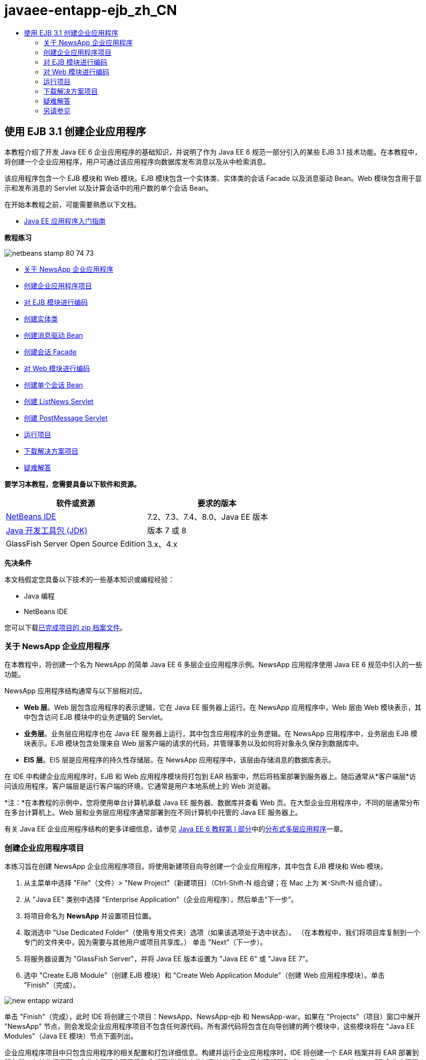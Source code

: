 // 
//     Licensed to the Apache Software Foundation (ASF) under one
//     or more contributor license agreements.  See the NOTICE file
//     distributed with this work for additional information
//     regarding copyright ownership.  The ASF licenses this file
//     to you under the Apache License, Version 2.0 (the
//     "License"); you may not use this file except in compliance
//     with the License.  You may obtain a copy of the License at
// 
//       http://www.apache.org/licenses/LICENSE-2.0
// 
//     Unless required by applicable law or agreed to in writing,
//     software distributed under the License is distributed on an
//     "AS IS" BASIS, WITHOUT WARRANTIES OR CONDITIONS OF ANY
//     KIND, either express or implied.  See the License for the
//     specific language governing permissions and limitations
//     under the License.
//

= javaee-entapp-ejb_zh_CN
:jbake-type: page
:jbake-tags: old-site, needs-review
:jbake-status: published
:keywords: Apache NetBeans  javaee-entapp-ejb_zh_CN
:description: Apache NetBeans  javaee-entapp-ejb_zh_CN
:toc: left
:toc-title:

== 使用 EJB 3.1 创建企业应用程序

本教程介绍了开发 Java EE 6 企业应用程序的基础知识，并说明了作为 Java EE 6 规范一部分引入的某些 EJB 3.1 技术功能。在本教程中，将创建一个企业应用程序，用户可通过该应用程序向数据库发布消息以及从中检索消息。

该应用程序包含一个 EJB 模块和 Web 模块。EJB 模块包含一个实体类、实体类的会话 Facade 以及消息驱动 Bean。Web 模块包含用于显示和发布消息的 Servlet 以及计算会话中的用户数的单个会话 Bean。

在开始本教程之前，可能需要熟悉以下文档。

* link:javaee-gettingstarted.html[Java EE 应用程序入门指南]

*教程练习*

image:netbeans-stamp-80-74-73.png[title="此页上的内容适用于 NetBeans IDE 7.2、7.3、7.4 和 8.0"]

* link:#intro[关于 NewsApp 企业应用程序]
* link:#Exercise_1[创建企业应用程序项目]
* link:#Exercise_2[对 EJB 模块进行编码]
* link:#Exercise_2a[创建实体类]
* link:#Exercise_2b[创建消息驱动 Bean]
* link:#Exercise_2c[创建会话 Facade]
* link:#Exercise_3[对 Web 模块进行编码]
* link:#Exercise_3a[创建单个会话 Bean]
* link:#Exercise_3b[创建 ListNews Servlet]
* link:#Exercise_3c[创建 PostMessage Servlet]
* link:#Exercise_4[运行项目]
* link:#Exercise_5[下载解决方案项目]
* link:#Exercise_6[疑难解答]

*要学习本教程，您需要具备以下软件和资源。*

|===
|软件或资源 |要求的版本 

|link:https://netbeans.org/downloads/index.html[NetBeans IDE] |7.2、7.3、7.4、8.0、Java EE 版本 

|link:http://www.oracle.com/technetwork/java/javase/downloads/index.html[Java 开发工具包 (JDK)] |版本 7 或 8 

|GlassFish Server Open Source Edition |3.x、4.x 
|===

*先决条件*

本文档假定您具备以下技术的一些基本知识或编程经验：

* Java 编程
* NetBeans IDE

您可以下载link:https://netbeans.org/projects/samples/downloads/download/Samples/JavaEE/NewsAppEE6.zip[已完成项目的 zip 档案文件]。

=== 关于 NewsApp 企业应用程序

在本教程中，将创建一个名为 NewsApp 的简单 Java EE 6 多层企业应用程序示例。NewsApp 应用程序使用 Java EE 6 规范中引入的一些功能。

NewsApp 应用程序结构通常与以下层相对应。

* *Web 层*。Web 层包含应用程序的表示逻辑，它在 Java EE 服务器上运行。在 NewsApp 应用程序中，Web 层由 Web 模块表示，其中包含访问 EJB 模块中的业务逻辑的 Servlet。
* *业务层*。业务层应用程序也在 Java EE 服务器上运行，其中包含应用程序的业务逻辑。在 NewsApp 应用程序中，业务层由 EJB 模块表示。EJB 模块包含处理来自 Web 层客户端的请求的代码，并管理事务以及如何将对象永久保存到数据库中。
* *EIS 层*。EIS 层是应用程序的持久性存储层。在 NewsApp 应用程序中，该层由存储消息的数据库表示。

在 IDE 中构建企业应用程序时，EJB 和 Web 应用程序模块将打包到 EAR 档案中，然后将档案部署到服务器上。随后通常从*客户端层*访问该应用程序。客户端层是运行客户端的环境，它通常是用户本地系统上的 Web 浏览器。

*注：*在本教程的示例中，您将使用单台计算机承载 Java EE 服务器、数据库并查看 Web 页。在大型企业应用程序中，不同的层通常分布在多台计算机上。Web 层和业务层应用程序通常部署到在不同计算机中托管的 Java EE 服务器上。

有关 Java EE 企业应用程序结构的更多详细信息，请参见 link:http://download.oracle.com/javaee/6/tutorial/doc/[Java EE 6 教程第 I 部分]中的link:http://download.oracle.com/javaee/6/tutorial/doc/bnaay.html[分布式多层应用程序]一章。

=== 创建企业应用程序项目

本练习旨在创建 NewsApp 企业应用程序项目。将使用新建项目向导创建一个企业应用程序，其中包含 EJB 模块和 Web 模块。

1. 从主菜单中选择 "File"（文件）> "New Project"（新建项目）（Ctrl-Shift-N 组合键；在 Mac 上为 ⌘-Shift-N 组合键）。
2. 从 "Java EE" 类别中选择 "Enterprise Application"（企业应用程序），然后单击“下一步”。
3. 将项目命名为 *NewsApp* 并设置项目位置。
4. 取消选中 "Use Dedicated Folder"（使用专用文件夹）选项（如果该选项处于选中状态）。
（在本教程中，我们将项目库复制到一个专门的文件夹中，因为需要与其他用户或项目共享库。）
单击 "Next"（下一步）。
5. 将服务器设置为 "GlassFish Server"，并将 Java EE 版本设置为 "Java EE 6" 或 "Java EE 7"。
6. 选中 "Create EJB Module"（创建 EJB 模块）和 "Create Web Application Module"（创建 Web 应用程序模块）。单击 "Finish"（完成）。

image:new-entapp-wizard.png[title="新建项目向导"]

单击 "Finish"（完成），此时 IDE 将创建三个项目：NewsApp、NewsApp-ejb 和 NewsApp-war。如果在 "Projects"（项目）窗口中展开 "NewsApp" 节点，则会发现企业应用程序项目不包含任何源代码。所有源代码将包含在向导创建的两个模块中，这些模块将在 "Java EE Modules"（Java EE 模块）节点下面列出。

企业应用程序项目中只包含应用程序的相关配置和打包详细信息。构建并运行企业应用程序时，IDE 将创建一个 EAR 档案并将 EAR 部署到服务器。在某些情况下，企业应用程序项目将包含部署描述符文件以及其他信息，但创建部署到 GlassFish Server 的 Java EE 企业应用程序时，不需要部署描述符文件。

image:ejb-projectswindow.png[title="显示应用程序结构的 "Projects"（项目）窗口"]

=== 对 EJB 模块进行编码

在本练习中，将在 EJB 模块中创建一个实体类、消息驱动 Bean 以及会话 Facade。此外，将创建一个持久性单元以便为容器提供有关数据源和如何管理实体的信息，还会创建消息驱动 Bean 使用的 Java 消息服务 (JMS) 资源。

==== 创建实体类

在本练习中，您将创建 `NewsEntity` 实体类。实体类是一个简单的 Java 类，通常表示数据库中的一个表。在创建实体类时，IDE 会添加 `@Entity` 标注以将该类定义为实体类。创建实体类后，将在其中创建一些字段，以表示要包含在表中的数据。

每个实体类都必须具有一个主键。在创建实体类时，IDE 会添加 `@Id` 标注以声明要用作主键的字段。IDE 还会添加 `@GeneratedValue` 标注并指定主 Id 的键生成策略。

要创建 `NewsEntity` 类，请执行以下步骤。

1. 右键单击 "Projects"（项目）窗口中的 EJB 模块，然后选择 "New"（新建）＞ "Other"（其他）打开新建文件向导。
2. 从 "Persistence"（持久性）类别中，选择 "Entity Class"（实体类），然后单击 "Next"（下一步）。
3. 键入 *NewsEntity* 作为类名。
4. 键入 *ejb* 作为包名。
5. 在新建实体类向导中，将 "Primary Key Type"（主键类型）保留为 `Long`。
6. 选择 "Create Persistence Unit"（创建持久性单元）。单击 "Next"（下一步）。
7. 保留默认的持久性单元名称。
8. 选择 `EclipseLink (JPA2.0)(default)`（EclipseLink (JPA2.0) (默认)）作为持久性提供器。
9. 为 "Data Source"（数据源）选择一个数据源（例如，如果您希望使用 JavaDB，则选择 `jdbc/sample`）。
10. 确保持久性单元将使用 Java 事务 API，并且已将 "Table Generation Strategy"（表生成策略）设置为 "Create"（创建），以便在部署应用程序时将创建基于实体类的表。
image:new-pu-wizard.png[title=""Provider and Database"（提供器和数据库）面板"]
11. 单击 "Finish"（完成）。

单击 "Finish"（完成），此时 IDE 将创建 `persistence.xml` 和 `NewsEntity.java` 实体类。IDE 将在源代码编辑器中打开 `NewsEntity.java`。

在源代码编辑器中，执行以下步骤。

1. 将以下字段声明添加到类中：
[source,java]
----

private String title;
private String body;
----
2. 在源代码编辑器中右键单击，选择 "Insert Code"（插入代码）（Alt-Insert 组合键；在 Mac 上为 Ctrl-I 组合键），然后选择 "Getter and Setter"（Getter 和 Setter），以打开 "Generate Getters and Setters"（生成 Getter 和 Setter）对话框。
3. 在对话框中选择 `body` 和 `title` 字段。单击 "Generate"（生成）。
image:ejb-gettersetter.png[title=""Generate Getters and Setters"（生成 getter 和 setter）对话框"]

在单击 "Generate"（生成）时，IDE 将为字段添加 getter 和 setter 方法。

4. 保存对 `NewsEntity.java` 的更改。

您可以将 `NewsEntity.java` 关闭。

有关实体类的更多详细信息，请参见 link:http://download.oracle.com/javaee/6/tutorial/doc/[Java EE 6 教程第 I 部分]中的 link:http://java.sun.com/javaee/6/docs/tutorial/doc/bnbpz.html[Java 持久性 API 简介]一章。

==== 创建消息驱动 Bean

在本练习中，将使用向导在 EJB 模块中创建 NewMessage 消息驱动 Bean。该向导还会帮助您创建所需的 JMS 资源。消息驱动 Bean 接收和处理 Web 模块中的 Servlet 发送到队列的消息。

要创建消息驱动 Bean，请执行以下步骤：

1. 右键单击 "Projects"（项目）窗口中的 EJB 模块，然后选择 "New"（新建）＞ "Other"（其他）打开新建文件向导。
2. 从 "Enterprise JavaBeans" 类别中，选择 "Message-Driven Bean"（消息驱动 Bean）文件类型。单击 "Next"（下一步）。
3. 键入 *NewMessage* 作为 EJB 名称。
4. 从 "Package"（包）下拉列表中选择 `ejb`。
5. 单击 "Project Destination"（项目目标）字段旁边的 "Add"（添加）按钮，以打开 "Add Message Destination"（添加消息目标）对话框。
6. 在 "Add Message Destination"（添加消息目标）对话框中，键入 *jms/NewMessage* 并选择 "Queue"（队列）作为目标类型。单击 "OK"（确定）。
7. 确认项目目标正确无误。单击 "Finish"（完成）。
image:ejb-newmessage.png[title="新建消息驱动 Bean 向导"]

单击 "Finish"（完成），此时将在源代码编辑器中打开 Bean 类 `NewMessage.java`。您可以看到 IDE 在该类中添加了 `@MessageDriven` 标注和配置属性。

[source,java]
----

       
@MessageDriven(mappedName = "jms/NewMessage", activationConfig =  {
        @ActivationConfigProperty(propertyName = "acknowledgeMode", propertyValue = "Auto-acknowledge"),
        @ActivationConfigProperty(propertyName = "destinationType", propertyValue = "javax.jms.Queue")
    })
public class NewMessage implements MessageListener {
----

`@MessageDriven` 标注向容器说明该组件是一个消息驱动 Bean，并指定了该 Bean 使用的 JMS 资源。当 IDE 生成类时，将从类名 (`NewMessage.java`) 派生资源的映射名称 (`jms/NewMessage`)。JMS 资源被映射到 Bean 从中接收消息的目标的 JNDI 名称。新建消息驱动 Bean 向导还会在 `glassfish-resources.xml` 中添加 JMS 资源的信息。您无需配置部署描述符即可指定 JMS 资源。如果在 IDE 中使用 "Run"（运行）操作将应用程序部署到 GlassFish，则会在部署时在服务器上创建 JMS 资源。

EJB 规范允许您使用标注将资源直接引入类中。现在，您要使用标注将 `MessageDrivenContext` 资源引入类中，然后注入 `PersistenceContext` 资源，EntityManager API 将使用该资源管理持久性实体实例。将在源代码编辑器中将标注添加到类中。

1. 通过在类中添加以下带标注的字段（以粗体显示），将 `MessageDrivenContext` 资源注入类中：
[source,java]
----

public class NewMessage implements MessageListener {

*@Resource
private MessageDrivenContext mdc;*
----
2. 在代码中右键单击，从弹出式菜单中选择 "Insert Code"（插入代码）（Alt-Insert 组合键；在 Mac 上为 Ctrl-I 组合键），然后选择 "Use Entity Manager"（使用实体管理器），以便将实体管理器引入类中。IDE 在源代码中添加以下 `@PersistenceContext` 标注。
[source,java]
----

@PersistenceContext(unitName = "NewsApp-ejbPU")
private EntityManager em;
----
IDE 还会生成以下 `persist` 方法。
[source,java]
----

public void persist(Object object) {
    em.persist(object);
}
----
3. 修改 `persist` 方法，将名称更改为 `save`。该方法应如下所示：
[source,java]
----

public void *save*(Object object) {     
    em.persist(object);
}
----
4. 在 `onMessage` 方法主体中添加以下代码（以粗体显示）以修改该方法。
[source,java]
----

public void onMessage(Message message) {
    *ObjectMessage msg = null;
    try {
        if (message instanceof ObjectMessage) {
            msg = (ObjectMessage) message;
            NewsEntity e = (NewsEntity) msg.getObject();
            save(e);            
        }
    } catch (JMSException e) {
        e.printStackTrace();
        mdc.setRollbackOnly();
    } catch (Throwable te) {
        te.printStackTrace();
    }*
}
----
5. 在编辑器中右键单击，然后选择 "Fix Imports"（修复导入）（Alt-Shift-I 组合键；在 Mac 上为 ⌘-Shift-I 组合键），以生成所有必要的 import 语句。保存所做的更改。

*注：*在生成 import 语句时，您需要*确保导入 `javax.jms` 和 `javax.annotation.Resource` 库*。

有关消息驱动 Bean 的更多详细信息，请参见 link:http://download.oracle.com/javaee/6/tutorial/doc/[Java EE 6 教程第 I 部分]中的link:http://java.sun.com/javaee/6/docs/tutorial/doc/gipko.html[什么是消息驱动 Bean？]一章。

==== 创建会话 Facade

在本练习中，将为 NewsEntity 实体类创建一个会话 Facade。EJB 3.0 规范通过减少所需的代码数量并允许使用标注将类声明为会话 Bean，简化了会话 Bean 的创建过程。通过将业务接口指定为可选，EJB 3.1 规范进一步简化了会话 Bean 的要求。本地客户端可以通过本地接口或无接口视图访问会话 Bean。在本教程中，不会为该 Bean 创建接口。Web 应用程序中的 Servlet 将通过无接口视图访问该 Bean。

要创建会话 Facade，请执行以下步骤：

1. 右键单击 EJB 模块，然后选择 "New"（新建）＞ "Other"（其他）。
2. 从 "Persistence"（持久性）类别中，选择 "Session Beans for Entity Classes"（实体类的会话 Bean）。单击 "Next"（下一步）。
3. 从可用实体类的列表中选择 `ejb.NewsEntity`，然后单击 "Add"（添加）以将该类移动到 "Selected Entity Classes"（选定的实体类）窗格中。单击 "Next"（下一步）。
4. 检查是否将包设置为 `ejb`。单击 "Finish"（完成）。
image:ejb-sessionforentity.png[title="新建消息驱动 Bean 向导"]

单击 "Finish"（完成），此时 IDE 将生成会话 Facade 类 `NewsEntityFacade.java` 和 `AbstractFacade.java`，并在编辑器中打开文件。正如您在生成的代码中所能看到的一样，`@Stateless` 标注用于将 `NewsEntityFacade.java` 声明为无状态会话 Bean 组件。IDE 还会添加 `PersistenceContext` 标注，以便将资源直接注入会话 Bean 组件中。`NewsEntityFacade.java` 用于扩展 `AbstractFacade.java`，后者包含业务逻辑并可用于管理事务。

*注：*如果 Bean 将由远程客户端访问，则还需要远程接口。

有关会话 Bean 的更多信息，请参见 link:http://download.oracle.com/javaee/6/tutorial/doc/[Java EE 6 教程第 I 部分]中的link:http://java.sun.com/javaee/6/docs/tutorial/doc/gipjg.html[什么是会话 Bean？]一章。

=== 对 Web 模块进行编码

在本节中，将在 Web 模块中创建两个 Servlet。ListNews Servlet 通过 EJB 模块中的实体 Facade 从数据库中检索消息。PostMessage Servlet 用于发送 JMS 消息。

在本节中，还会在 Web 模块中创建单个会话 Bean 以计算会话中的当前用户数。通过使用 EJB 3.1 规范，您可以在 Web 应用程序中创建企业 Bean。在 EJB 3.1 之前，所有企业 Bean 必须位于 EJB 模块中。

==== 创建单个会话 Bean

EJB 3.1 规范引入了 `@Singleton` 标注，可通过该标注轻松创建单个会话 Bean。EJB 3.1 还定义了其他标注以配置单个会话 Bean 的属性，例如，在实例化该 Bean 时。

在实例化单个会话 Bean 后，它将在应用程序生命周期内存在。顾名思义，单个会话 Bean 在应用程序中只能有一个实例。与无状态会话 Bean 类似，单个会话 Bean 可以具有多个客户端。

要创建单个会话 Bean，请执行以下步骤。

1. 右键单击 Web 模块，然后选择 "New"（新建）＞ "Other"（其他）打开新建文件向导。
2. 选择 "Enterprise JavaBeans" 类别中的 "Session Bean"（会话 Bean）。单击 "Next"（下一步）。
3. 键入 *SessionManagerBean* 作为 EJB 名称。
4. 键入 *ejb* 作为包名。
5. 选择 "Singleton"（单个）。单击 "Finish"（完成）。
image:ejb-newsingleton.png[title="在新建会话 Bean 向导中创建单个会话 Bean"]

单击 "Finish"（完成），此时 IDE 将创建单个会话 Bean 类并在编辑器中打开该类。您可能会发现，IDE 在该类中添加了 `@Singleton` 标注以声明单个会话 Bean。该向导还使用 `@LocalBean` 标注该类。

[source,java]
----

@Singleton
@LocalBean
public class SessionManagerBean {

}
----

1. 使用 `@WebListener` 标注该类并实现 `HttpSessionListener`。
[source,java]
----

@Singleton
@LocalBean
*@WebListener*
public class SessionManagerBean *implements HttpSessionListener*{

}
----

`@WebListener` 标注是 Servlet 3.0 API 的一部分，可用于直接在代码中实现监听程序。

在实现 `HttpSessionListener` 时，IDE 将在旁注中显示一条警告。

2. 单击左旁注中的警告标记，然后选择 "Implement all abstract methods"（实现所有抽象方法）。
image:ejb-implementabstract.png[title="用于实现抽象方法的编辑器提示"]

IDE 将添加 `sessionCreated` 和 `sessionDestroyed` 方法。

3. 添加 `counter` 静态字段，并将初始值设置为 `0`。
[source,java]
----

@LocalBean
@WebListener
public class SessionManagerBean implements HttpSessionListener{
    *private static int counter = 0;*
----
4. 修改生成的 `sessionCreated` 和 `sessionDestroyed` 方法主体，以便在新会话启动时增加字段值，并在会话完成时减少字段值。该值将存储在 `counter` 字段中。
[source,java]
----

public void sessionCreated(HttpSessionEvent se) {
    *counter++;*
}

public void sessionDestroyed(HttpSessionEvent se) {
    *counter--;*
}
----
5. 添加以下方法以返回当前的 `counter` 值。
[source,java]
----

public int getActiveSessionsCount() {
        return counter;
    }
----

将从 Servlet 中调用此方法以显示当前的用户/打开会话数。

6. 保存所做的更改。

现在，会话 Bean 代码应如下所示。

[source,java]
----

@Singleton
@LocalBean
@WebListener
public class SessionManagerBean implements HttpSessionListener {
    private static int counter = 0;

    public void sessionCreated(HttpSessionEvent se) {
        counter++;
    }

    public void sessionDestroyed(HttpSessionEvent se) {
        counter--;
    }

    public int getActiveSessionsCount() {
        return counter;
    }

}
----

有关单个会话 Bean 的更多详细信息，请参见 link:http://download.oracle.com/javaee/6/tutorial/doc/[Java EE 6 教程第 I 部分]中的link:http://java.sun.com/javaee/6/docs/tutorial/doc/gipjg.html[什么是会话 Bean？]一章。

==== 创建 `ListNews` Servlet

在本练习中，将创建一个简单的 Servlet 以显示存储的消息。将使用标注从该 Servlet 中调用企业 Bean NewsEntityFacade。

1. 右键单击 Web 模块项目，然后选择 "New"（新建）> "Servlet"。
2. 键入 *ListNews* 作为类名。
3. 输入 *web* 作为包名。单击 "Finish"（完成）。

单击 "Finish"（完成），此时将在源代码编辑器中打开类 `ListNews.java`。在源代码编辑器中，执行以下步骤。

1. 在源代码编辑器中右键单击，选择 "Insert Code"（插入代码）（Alt-Insert 组合键；在 Mac 上为 Ctrl-I 组合键），然后选择 "Call Enterprise Bean"（调用企业 Bean）。
2. 在 "Call Enterprise Bean"（调用企业 Bean）对话框中，展开 "NewsApp-ejb" 节点，然后选择 "NewsEntityFacade"。单击 "OK"（确定）。

IDE 将添加 `@EJB` 标注以注入企业 Bean。

3. 可以再次使用 "Call Enterprise Bean"（调用企业 Bean）对话框在 NewsApp-war 节点下面注入 SessionManagerBean。

将会在代码中看到以下标注，它们用于注入两个企业 Bean。

[source,java]
----

@WebServlet(name = "ListNews", urlPatterns = {"/ListNews"})
public class ListNews extends HttpServlet {

    @EJB
    private SessionManagerBean sessionManagerBean;
    @EJB
    private NewsEntityFacade newsEntityFacade;
                
----

您还会看到使用了 `@WebServlet` 标注将类声明为 Servlet 并指定了 Servlet 名称。`@WebServlet` 标注是 Java EE 6 规范中引入的 Servlet 3.0 API 的一部分。可以使用标注标识 Servlet，而不是使用 `web.xml` 部署描述符。NewsApp 应用程序不包含 `web.xml`。

4. 在 `processRequest` 方法中，添加以下代码（以粗体显示）以返回当前会话或创建新会话。
[source,java]
----

protected void processRequest(HttpServletRequest request, HttpServletResponse response)
        throws ServletException, IOException {
        *request.getSession(true);*
        response.setContentType("text/html;charset=UTF-8");
----
5. 将以下代码（以粗体显示）添加到 `processRequest` 方法中，以输出消息并添加指向 PostMessage Servlet 的链接。（根据需要取消注释方法中的代码。）
[source,xml]
----

out.println("<h1>Servlet ListNews at " + request.getContextPath () + "</h1>");

*List news = newsEntityFacade.findAll();
for (Iterator it = news.iterator(); it.hasNext();) {
    NewsEntity elem = (NewsEntity) it.next();
    out.println(" *"+elem.getTitle()+" *<br />");
    out.println(elem.getBody()+"<br /> ");
}
out.println("<a href='PostMessage'>Add new message</a>");*

out.println("</body>");
                    
----
6. 添加以下代码（以粗体显示）以检索并输出用户/打开会话数。
[source,xml]
----

out.println("<a href='PostMessage'>Add new message</a>");

*out.println("<br><br>");
out.println(sessionManagerBean.getActiveSessionsCount() + " user(s) reading the news.");*

out.println("</body>");
                    
----
7. 按 Ctrl-Shift-I 组合键以为该类生成所有必要的 import 语句。在生成 import 语句时，您希望*导入 `java.util` 库*。
8. 保存对该文件所做的更改。

==== 创建 `PostMessage` Servlet

在本练习中，您将创建用于传递消息的 `PostMessage` Servlet。您将使用标注向该 Servlet 中直接注入创建的 JMS 资源，从而指定变量名称及其映射到的名称。然后，您将添加用于发送 JMS 消息的代码，以及用于在 HTML 窗体中添加消息的代码。

1. 右键单击 Web 模块项目，然后选择 "New"（新建）> "Servlet"。
2. 键入 `PostMessage` 作为类名。
3. 输入 `web` 作为包名，然后单击 "Finish"（完成）。

单击 "Finish"（完成），此时将在源代码编辑器中打开类 `PostMessage.java`。在源代码编辑器中，执行以下步骤。

1. 通过添加以下字段声明（以粗体显示），使用标注来注入 `ConnectionFactory` 和 `Queue` 资源：
[source,java]
----

@WebServlet(name="PostMessage", urlPatterns={"/PostMessage"})
public class PostMessage extends HttpServlet {                
    *@Resource(mappedName="jms/NewMessageFactory")
    private  ConnectionFactory connectionFactory;

    @Resource(mappedName="jms/NewMessage")
    private  Queue queue;*
----
2. 现在，通过将下面以粗体显示的代码添加到 `processRequest` 方法中，添加用于发送 JMS 消息的代码：
[source,java]
----

response.setContentType("text/html;charset=UTF-8");

// Add the following code to send the JMS message
*String title=request.getParameter("title");
String body=request.getParameter("body");
if ((title!=null) &amp;&amp; (body!=null)) {
    try {
        Connection connection = connectionFactory.createConnection();
        Session session = connection.createSession(false, Session.AUTO_ACKNOWLEDGE);
        MessageProducer messageProducer = session.createProducer(queue);

        ObjectMessage message = session.createObjectMessage();
        // here we create NewsEntity, that will be sent in JMS message
        NewsEntity e = new NewsEntity();
        e.setTitle(title);
        e.setBody(body);

        message.setObject(e);                
        messageProducer.send(message);
        messageProducer.close();
        connection.close();
        response.sendRedirect("ListNews");

    } catch (JMSException ex) {
        ex.printStackTrace();
    }
}*
                        
PrintWriter out = response.getWriter();
                    
----
3. 将以下行（以粗体显示）添加到 `processRequest` 方法中，以添加用于添加消息的 Web 窗体。（根据需要取消注释用于输出 HTML 的代码。）
[source,xml]
----

out.println("Servlet PostMessage at " + request.getContextPath() + "</h1>");

// The following code adds the form to the web page
*out.println("<form>");
out.println("Title: <input type='text' name='title'><br/>");
out.println("Message: <textarea name='body'></textarea><br/>");
out.println("<input type='submit'><br/>");
out.println("</form>");*

out.println("</body>");
                
----
4. 按 Ctrl-Shift-I 组合键以为该类生成所有必要的 import 语句。

*注：*在为 `Connection`、`ConnectionFactory`、`Session` 和 `Queue` 选择要导入的库时，*请确保导入 `javax.jms` 库*。

image:import-jms.png[title="在 "Fix All Imports"（修复所有导入）对话框中选择 JMS 库"]
5. 保存对该文件所做的更改。

=== 运行项目

现在，您可以运行项目。运行项目时，您希望浏览器打开包含 `ListNews` Servlet 的页面。可以通过在企业应用程序的 "Properties"（属性）对话框中指定该页的 URL 来实现这一目的。该 URL 是相对于应用程序上下文路径的 URL。输入该相对 URL 后，您便可以从 "Projects"（项目）窗口中构建、部署和运行应用程序。

要设置相对 URL 并运行应用程序，请执行以下操作：

1. 在 "Projects"（项目）窗口中，右键单击 "NewsApp" 企业应用程序节点，然后在弹出式菜单中选择 "Properties"（属性）。
2. 在 "Categories"（类别）窗格中选择 "Run"（运行）。
3. 在 "Relative URL"（相对 URL）文本字段中，键入 */ListNews*。
4. 单击 "OK"（确定）。
5. 在 "Projects"（项目）窗口中，右键单击 "NewsApp" 企业应用程序节点，然后选择 "Run"（运行）。

运行项目时，将在浏览器中打开 `ListNews` Servlet，其中显示了数据库中消息的列表。首次运行项目时，数据库为空，但您可以单击添加消息按钮来添加消息。

image:ejb-browser1.png[title=""ListNews Servlet" 页"]

使用 `PostMessage` Servlet 添加消息时，会将该消息发送到消息驱动 Bean 以写入持久性存储，并且将调用 `ListNews` Servlet 以显示数据库中的消息。`ListNews` 检索到的数据库中消息的列表通常不包含新消息，因为消息服务是异步的。

=== 下载解决方案项目

您可以采用下列方法下载本教程的解决方案（作为一个项目）。

* 下载link:https://netbeans.org/projects/samples/downloads/download/Samples%252FJavaEE%252FNewsAppEE6.zip[已完成项目的 zip 档案文件]。
* 通过执行以下步骤从 NetBeans 样例检出项目源代码：
1. 从主菜单中选择 "Team"（团队开发）> "Subversion" > "Checkout"（检出）。
2. 在 "Checkout"（检出）对话框中，输入以下资源库 URL：
`https://svn.netbeans.org/svn/samples~samples-source-code`
单击 "Next"（下一步）。
3. 单击 "Browse"（浏览）以打开 "Browse Repository Folders"（浏览资源库文件夹）对话框。
4. 展开根节点并选择 *samples/javaee/NewsAppEE6*。单击 "OK"（确定）。
5. 指定用于存储源代码的本地文件夹（本地文件夹必须为空）。
6. 单击 "Finish"（完成）。

单击 "Finish"（完成），此时 IDE 会将本地文件夹初始化为 Subversion 资源库，并检出项目源代码。

7. 在完成检出操作后将会显示一个对话框，在该对话框中单击 "Open Project"（打开项目）。

*注：*

* 需要 Subversion 客户端检出源代码。有关安装 Subversion 的更多信息，请参见 link:../ide/subversion.html[NetBeans IDE 中的 Subversion 指南]中有关link:../ide/subversion.html#settingUp[设置 Subversion] 的部分。

=== 疑难解答

下面是您创建项目时可能会遇到的一些问题。

==== JMS 资源问题

使用向导创建 JMS 资源时，输出窗口中可能会显示以下服务器错误消息：

[source,java]
----

[com.sun.enterprise.connectors.ConnectorRuntimeException:
                    JMS resource not created : jms/Queue]
                
----

此消息可能表明未创建 JMS 资源，或者未在应用服务器中注册该资源。您可以使用应用服务器的管理控制台来检查、创建和编辑 JMS 资源。

要打开管理控制台，请执行以下操作：

1. 在 "Services"（服务）窗口中展开 "Servers"（服务器）节点，确认应用服务器处于运行状态。应用服务器节点旁边的绿色小箭头指示服务器正在运行。
2. 右键单击应用服务器节点，然后选择 "View Admin Console"（查看管理控制台）以在浏览器中打开登录窗口。
3. 登录到服务器。默认的用户名和口令分别为 `admin` 和 `adminadmin`。
4. 在浏览器中，展开管理控制台左框中的 "Resources"（资源）节点及其下面的 "JMS Resources"（JMS 资源）节点。
5. 单击左框中的 "Connection Factories"（连接工厂）和 "Destination Resources"（目标资源）链接，以检查是否在服务器中注册了这些资源，并在必要时修改这些资源。如果这些资源不存在，您可以在管理控制台中创建这些资源。

您需要确保将 PostMessage Servlet 中的 JMS 连接工厂资源映射到已在 Sun Java System Application Server 中注册的 JMS 连接工厂资源的正确 JNDI 名称上。

应在 Sun Java System Application Server 中注册以下资源：

* JNDI 名称为 `jms/NewMessage` 且类型为 `javax.jms.Queue` 的目标资源
* JNDI 名称为 `jms/NewMessageFactory` 且类型为 `javax.jms.QueueConnectionFactory` 的连接工厂资源


link:/about/contact_form.html?to=3&subject=Feedback:%20Creating%20an%20Enterprise%20Application%20with%20EJB%203.1[发送有关此教程的反馈意见]


=== 另请参见

有关使用 NetBeans IDE 开发 Java EE 应用程序的更多信息，请参见以下资源：

* link:javaee-intro.html[Java EE 技术简介]
* link:javaee-gettingstarted.html[Java EE 应用程序入门指南]
* link:../web/quickstart-webapps.html[Web 应用程序开发简介]
* link:../../trails/java-ee.html[Java EE 和 Java Web 学习资源]

您可以在 link:http://docs.oracle.com/javaee/7/tutorial/doc/ejb-intro.htm[Java EE 7 教程]中找到有关使用企业 Bean 的详细信息。

要发送意见和建议、获得支持以及随时了解 NetBeans IDE Java EE 开发功能的最新开发情况，请link:../../../community/lists/top.html[加入 nbj2ee 邮件列表]。


NOTE: This document was automatically converted to the AsciiDoc format on 2018-03-13, and needs to be reviewed.
